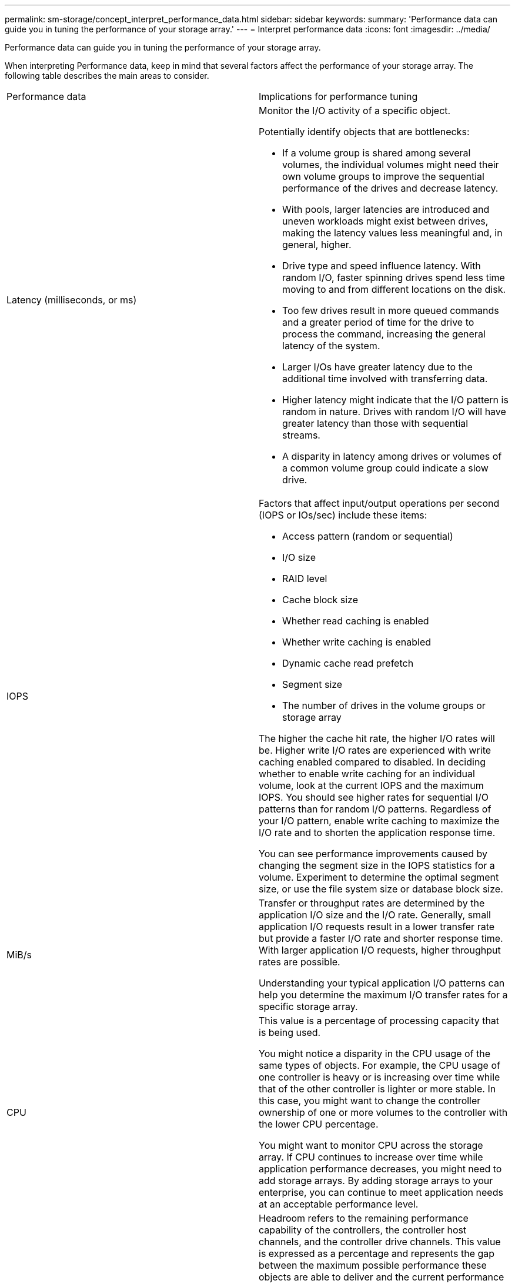 ---
permalink: sm-storage/concept_interpret_performance_data.html
sidebar: sidebar
keywords: 
summary: 'Performance data can guide you in tuning the performance of your storage array.'
---
= Interpret performance data
:icons: font
:imagesdir: ../media/

[.lead]
Performance data can guide you in tuning the performance of your storage array.

When interpreting Performance data, keep in mind that several factors affect the performance of your storage array. The following table describes the main areas to consider.

|===
| Performance data| Implications for performance tuning
a|
Latency (milliseconds, or ms)
a|
Monitor the I/O activity of a specific object.

Potentially identify objects that are bottlenecks:

* If a volume group is shared among several volumes, the individual volumes might need their own volume groups to improve the sequential performance of the drives and decrease latency.
* With pools, larger latencies are introduced and uneven workloads might exist between drives, making the latency values less meaningful and, in general, higher.
* Drive type and speed influence latency. With random I/O, faster spinning drives spend less time moving to and from different locations on the disk.
* Too few drives result in more queued commands and a greater period of time for the drive to process the command, increasing the general latency of the system.
* Larger I/Os have greater latency due to the additional time involved with transferring data.
* Higher latency might indicate that the I/O pattern is random in nature. Drives with random I/O will have greater latency than those with sequential streams.
* A disparity in latency among drives or volumes of a common volume group could indicate a slow drive.

a|
IOPS

a|
Factors that affect input/output operations per second (IOPS or IOs/sec) include these items:

* Access pattern (random or sequential)
* I/O size
* RAID level
* Cache block size
* Whether read caching is enabled
* Whether write caching is enabled
* Dynamic cache read prefetch
* Segment size
* The number of drives in the volume groups or storage array

The higher the cache hit rate, the higher I/O rates will be. Higher write I/O rates are experienced with write caching enabled compared to disabled. In deciding whether to enable write caching for an individual volume, look at the current IOPS and the maximum IOPS. You should see higher rates for sequential I/O patterns than for random I/O patterns. Regardless of your I/O pattern, enable write caching to maximize the I/O rate and to shorten the application response time.

You can see performance improvements caused by changing the segment size in the IOPS statistics for a volume. Experiment to determine the optimal segment size, or use the file system size or database block size.

a|
MiB/s

a|
Transfer or throughput rates are determined by the application I/O size and the I/O rate. Generally, small application I/O requests result in a lower transfer rate but provide a faster I/O rate and shorter response time. With larger application I/O requests, higher throughput rates are possible.

Understanding your typical application I/O patterns can help you determine the maximum I/O transfer rates for a specific storage array.

a|
CPU

a|
This value is a percentage of processing capacity that is being used.

You might notice a disparity in the CPU usage of the same types of objects. For example, the CPU usage of one controller is heavy or is increasing over time while that of the other controller is lighter or more stable. In this case, you might want to change the controller ownership of one or more volumes to the controller with the lower CPU percentage.

You might want to monitor CPU across the storage array. If CPU continues to increase over time while application performance decreases, you might need to add storage arrays. By adding storage arrays to your enterprise, you can continue to meet application needs at an acceptable performance level.

a|
Headroom
a|
Headroom refers to the remaining performance capability of the controllers, the controller host channels, and the controller drive channels. This value is expressed as a percentage and represents the gap between the maximum possible performance these objects are able to deliver and the current performance levels.

* For the controllers, headroom is a percentage of maximum possible IOPS.
* For the channels, headroom is a percentage of maximum throughput, or MiB/s. Read throughput, write throughput, and bidirectional throughput are included in the calculation.

|===
